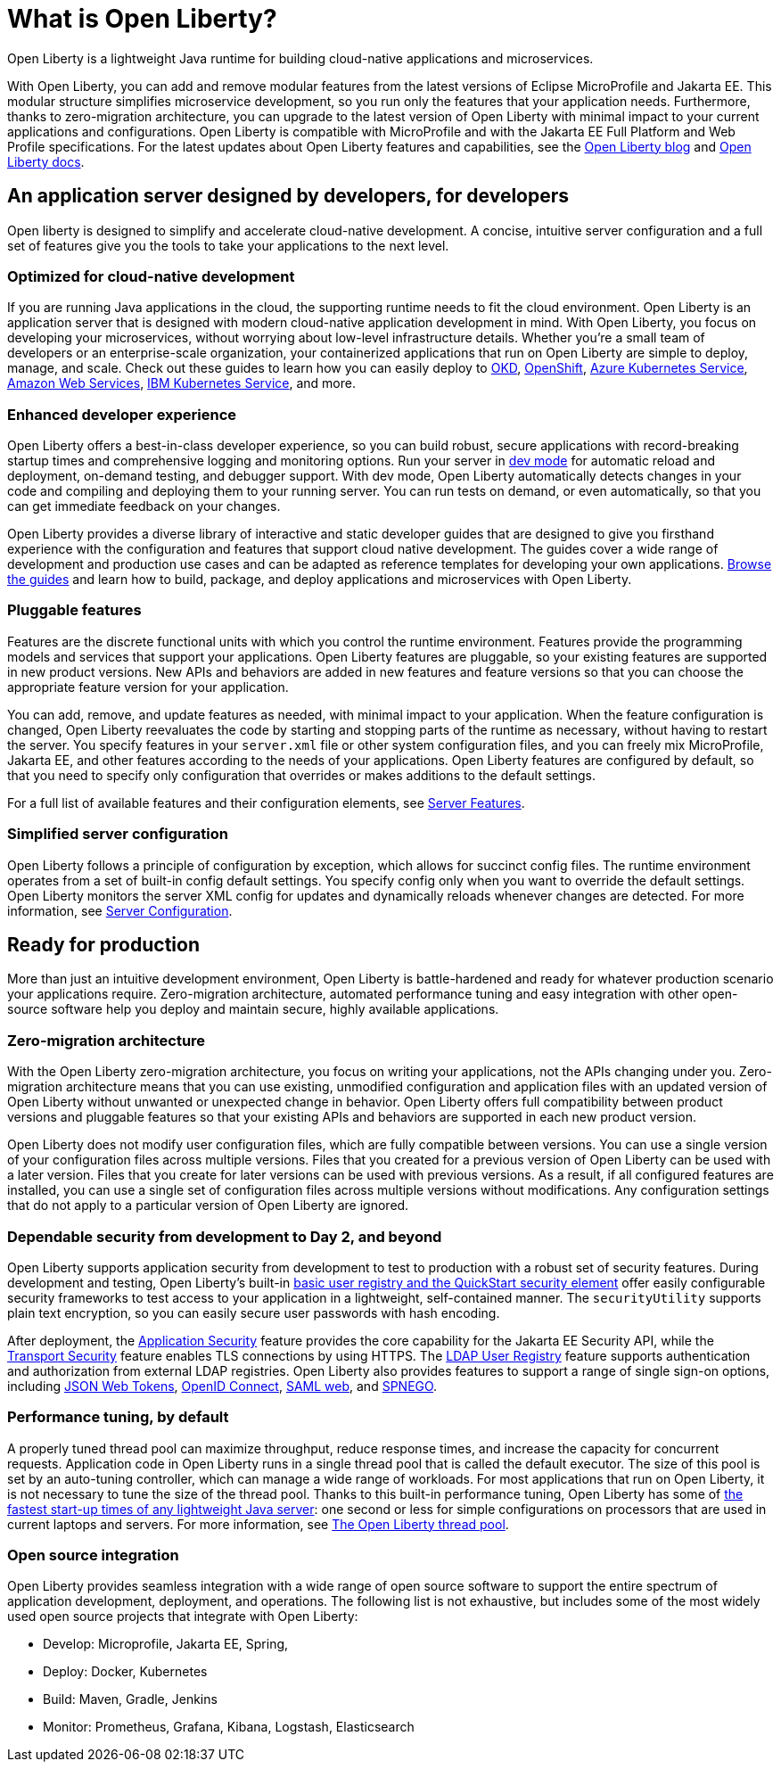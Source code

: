// Copyright (c) 2020 IBM Corporation and others.
// Licensed under Creative Commons Attribution-NoDerivatives
// 4.0 International (CC BY-ND 4.0)
//   https://creativecommons.org/licenses/by-nd/4.0/
//
// Contributors:
//     IBM Corporation
//
:page-description: Open Liberty is a lightweight Java runtime for building cloud-native applications and microservices.
:page-layout: general-reference
:seo-title: What is Open Liberty
:seo-description: Open Liberty is a lightweight Java runtime for building cloud-native applications and microservices.
:page-layout: general-reference
:page-type: general
= What is Open Liberty?

Open Liberty is a lightweight Java runtime for building cloud-native applications and microservices.

With Open Liberty, you can add and remove modular features from the latest versions of Eclipse MicroProfile and Jakarta EE.
This modular structure simplifies microservice development, so you run only the features that your application needs.
Furthermore, thanks to zero-migration architecture, you can upgrade to the latest version of Open Liberty with minimal impact to your current applications and configurations.
Open Liberty is compatible with MicroProfile and with the Jakarta EE Full Platform and Web Profile specifications.
For the latest updates about Open Liberty features and capabilities, see the link:https://openliberty.io/blog/[Open Liberty blog] and https://openliberty.io/docs/[Open Liberty docs].

////
new list pending benefit by persona content
Open Liberty offers the following benefits:

* A lightweight edition that corresponds to the Jakarta EE Full Platform and Web Profile specifications.
* Excellent development and production runtime environments for web applications.
* A smaller footprint for faster download and startup, giving more development time and faster time to deployment.
* Ease of packaging applications for deployment, including configuration.
////

== An application server designed by developers, for developers

Open liberty is designed to simplify and accelerate cloud-native development. A concise, intuitive server configuration and a full set of features give you the tools to take your applications to the next level.

=== Optimized for cloud-native development

If you are running Java applications in the cloud, the supporting runtime needs to fit the cloud environment.
Open Liberty is an application server that is designed with modern cloud-native application development in mind.
With Open Liberty, you focus on developing your microservices, without worrying about low-level infrastructure details.
Whether you're a small team of developers or an enterprise-scale organization, your containerized applications that run on Open Liberty are simple to deploy, manage, and scale. Check out these guides to learn how you can easily deploy to link:/guides/okd.html[OKD], link:/guides/cloud-openshift.html[OpenShift], link:/guides/cloud-azure.html[Azure Kubernetes Service], link:/guides/cloud-aws.html[Amazon Web Services], link:/guides/cloud-ibm.html[IBM Kubernetes Service], and more.

=== Enhanced developer experience

Open Liberty offers a best-in-class developer experience, so you can build robust, secure applications with record-breaking startup times and comprehensive logging and monitoring options.
Run your server in link://blog/2019/10/22/liberty-dev-mode.html[dev mode] for automatic reload and deployment, on-demand testing, and debugger support.
With dev mode, Open Liberty automatically detects changes in your code and compiling and deploying them to your running server.
You can run tests on demand, or even automatically, so that you can get immediate feedback on your changes.

Open Liberty provides a diverse library of interactive and static developer guides that are designed to give you firsthand experience with the configuration and features that support cloud native development.
The guides cover a wide range of development and production use cases and can be adapted as reference templates for developing your own applications. link:/guides/[Browse the guides] and learn how to build, package, and deploy applications and microservices with Open Liberty.

=== Pluggable features

Features are the discrete functional units with which you control the runtime environment.
Features provide the programming models and services that support your applications.
Open Liberty features are pluggable, so your existing features are supported in new product versions.
New APIs and behaviors are added in new features and feature versions so that you can choose the appropriate feature version for your application.

You can add, remove, and update features as needed, with minimal impact to your application. When the feature configuration is changed, Open Liberty reevaluates the code by starting and stopping parts of the runtime as necessary, without having to restart the server.
You specify features in your `server.xml` file or other system configuration files, and you can freely mix MicroProfile, Jakarta EE, and other features according to the needs of your applications.
Open Liberty features are configured by default, so that you need to specify only configuration that overrides or makes additions to the default settings.

For a full list of available features and their configuration elements, see link:/docs/ref/feature/#featureOverview.html[Server Features].

=== Simplified server configuration

Open Liberty follows a principle of configuration by exception, which allows for succinct config files.
The runtime environment operates from a set of built-in config default settings.
You specify config only when you want to override the default settings.
Open Liberty monitors the server XML config for updates and dynamically reloads whenever changes are detected.
For more information, see link:/docs/ref/config/#serverConfiguration.html[Server Configuration].

== Ready for production

More than just an intuitive development environment, Open Liberty is battle-hardened and ready for whatever production scenario your applications require.
Zero-migration architecture, automated performance tuning and easy integration with other open-source software help you deploy and maintain secure, highly available applications.

=== Zero-migration architecture

With the Open Liberty zero-migration architecture, you focus on writing your applications, not the APIs changing under you.
Zero-migration architecture means that you can use existing, unmodified configuration and application files with an updated version of Open Liberty without unwanted or unexpected change in behavior.
Open Liberty offers full compatibility between product versions and pluggable features so that your existing APIs and behaviors are supported in each new product version.

Open Liberty does not modify user configuration files, which are fully compatible between versions.
You can use a single version of your configuration files across multiple versions.
Files that you created for a previous version of Open Liberty can be used with a later version.
Files that you create for later versions can be used with previous versions.
As a result, if all configured features are installed, you can use a single set of configuration files across multiple versions without modifications.
Any configuration settings that do not apply to a particular version of Open Liberty are ignored.

=== Dependable security from development to Day 2, and beyond

Open Liberty supports application security from development to test to production with a robust set of security features.
During development and testing, Open Liberty's built-in link:/docs/ref/general/#basic-registry.html[basic user registry and the QuickStart security element] offer easily configurable security frameworks to test access to your application in a lightweight, self-contained manner.
The `securityUtility` supports plain text encryption, so you can easily secure user passwords with hash encoding.

After deployment, the link:/docs/ref/feature/#appSecurity.html[Application Security] feature provides the core capability for the Jakarta EE Security API, while the link:/docs/ref/feature/#transportSecurity.html[Transport Security] feature enables TLS connections by using HTTPS.
The link:/docs/ref/feature/#ldapRegistry.html[LDAP User Registry] feature supports authentication and authorization from external LDAP registries.
Open Liberty also provides features to support a range of single sign-on options, including link:/docs/ref/feature/#jwtSso.html[JSON Web Tokens], link:/docs/ref/feature/#jwtSso.html[OpenID Connect], link:/docs/ref/feature/#samlWeb.html[SAML web], and link:/docs/ref/feature/#spnego.html[SPNEGO].

=== Performance tuning, by default

A properly tuned thread pool can maximize throughput, reduce response times, and increase the capacity for concurrent requests.
Application code in Open Liberty runs in a single thread pool that is called the default executor.
The size of this pool is set by an auto-tuning controller, which can manage a wide range of workloads.
For most applications that run on Open Liberty, it is not necessary to tune the size of the thread pool.
Thanks to this built-in performance tuning, Open Liberty has some of link:/blog/2019/10/30/faster-startup-open-liberty.html[the fastest start-up times of any lightweight Java server]: one second or less for simple configurations on processors that are used in current laptops and servers.
For more information, see link:/docs/ref/general/#Threading.html[The Open Liberty thread pool].

=== Open source integration

Open Liberty provides seamless integration with a wide range of open source software to support the entire spectrum of application development, deployment, and operations.
The following list  is not exhaustive, but includes some of the most widely used open source projects that integrate with Open Liberty:

* Develop: Microprofile, Jakarta EE, Spring,
* Deploy: Docker, Kubernetes
* Build: Maven, Gradle, Jenkins
* Monitor: Prometheus, Grafana, Kibana, Logstash, Elasticsearch
